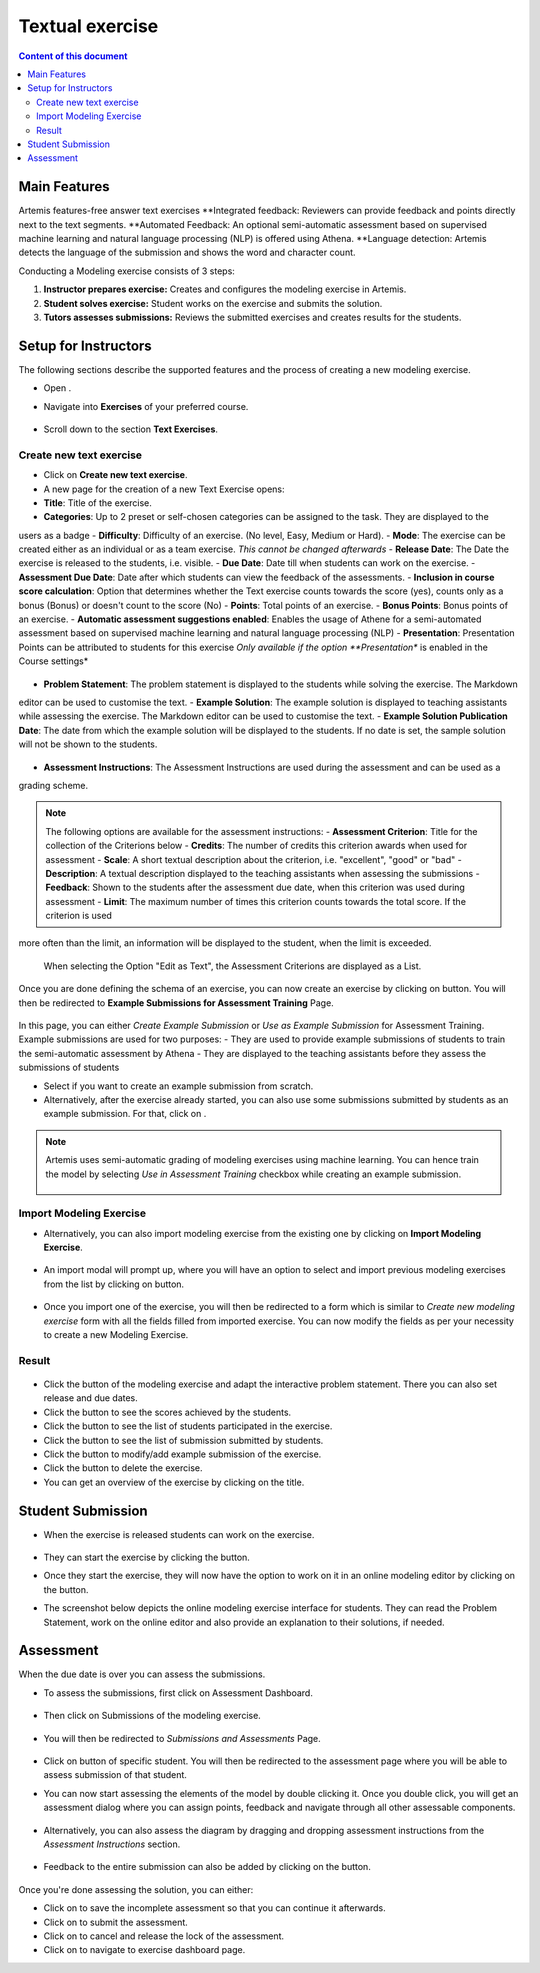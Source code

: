 Textual exercise
================
.. contents:: Content of this document
    :local:
    :depth: 3


Main Features
--------
Artemis features-free answer text exercises
**Integrated feedback: Reviewers can provide feedback and points directly next to the text segments.
**Automated Feedback: An optional semi-automatic assessment based on supervised machine learning and
natural language processing (NLP) is offered using Athena.
**Language detection: Artemis detects the language of the submission and shows the word and character count.

Conducting a Modeling exercise consists of 3 steps:

1. **Instructor prepares exercise:** Creates and configures the modeling exercise in Artemis.
2. **Student solves exercise:** Student works on the exercise and submits the solution.
3. **Tutors assesses submissions:** Reviews the submitted exercises and creates results for the students.

Setup for Instructors
-----
The following sections describe the supported features and the process of creating a new modeling exercise.

- Open |course-management|.
- Navigate into **Exercises** of your preferred course.
    .. figure:: modeling/course-management-course-dashboard.png
              :align: center
- Scroll down to the section  **Text Exercises**.
    .. figure:: text/text-course-management.png
              :align: center


Create new text exercise
^^^^^^^^^^^^^^^^^^^^^^^^^^^^
- Click on **Create new text exercise**.
- A new page for the creation of a new Text Exercise opens:

- **Title**: Title of the exercise.
- **Categories**: Up to 2 preset or self-chosen categories can be assigned to the task. They are displayed to the
users as a badge
- **Difficulty**: Difficulty of an exercise. (No level, Easy, Medium or Hard).
- **Mode**: The exercise can be created either as an individual or as a team exercise.  *This cannot be changed
afterwards*
- **Release Date**: The Date the exercise is released to the students, i.e. visible.
- **Due Date**: Date till when students can work on the exercise.
- **Assessment Due Date**: Date after which students can view the feedback of the assessments.
- **Inclusion in course score calculation**: Option that determines whether the Text exercise counts towards the
score (yes), counts only as a bonus (Bonus) or doesn't count to the score (No)
- **Points**: Total points of an exercise.
- **Bonus Points**: Bonus points of an exercise.
- **Automatic assessment suggestions enabled**: Enables the usage of Athene for a semi-automated assessment based on
supervised machine learning and natural language processing (NLP)
- **Presentation**: Presentation Points can be attributed to students for this exercise *Only available if the option
**Presentation** is enabled in the Course settings*
     .. figure:: text/text-creation-1.png
              :align: center

- **Problem Statement**: The problem statement is displayed to the students while solving the exercise. The Markdown
editor can be used to customise the text.
- **Example Solution**: The example solution is displayed to teaching assistants while assessing the exercise. The
Markdown editor can be used to  customise the text.
- **Example Solution Publication Date**: The date from which the example solution will be displayed to the students. If no date is set, the sample solution will not be shown to the students.
    .. figure:: text/text-creation-2.png
              :align: center
- **Assessment Instructions**: The Assessment Instructions are used during the assessment and can be used as a
grading scheme.

.. note::
    The following options are available for the assessment instructions:
    - **Assessment Criterion**: Title for the collection of the Criterions below
    - **Credits**: The number of credits this criterion awards when used for assessment
    - **Scale**: A short textual description about the criterion, i.e. "excellent", "good" or "bad"
    - **Description**: A textual description displayed to the teaching assistants when assessing the submissions
    - **Feedback**: Shown to the students after the assessment due date, when this criterion was used during assessment
    - **Limit**: The maximum number of times this criterion counts towards the total score. If the criterion is used
more often than the limit, an information will be displayed to the student, when the limit is exceeded.
    .. figure:: text/text-assessment-instructions-1.png
              :align: center
    When selecting the Option "Edit as Text", the Assessment Criterions are displayed as a List.
     .. figure:: text/text-assessment-instructions-2.png
              :align: center

Once you are done defining the schema of an exercise, you can now create an exercise by clicking on |save| button.
You will then be redirected to **Example Submissions for Assessment Training** Page.
    .. figure:: modeling/example-submission-for-assessment-training.png
              :align: center

In this page, you can either *Create Example Submission* or *Use as Example Submission* for Assessment Training.
Example submissions are used for two purposes:
- They are used to provide example submissions of students to train the semi-automatic assessment by Athena
- They are displayed to the teaching assistants before they assess the submissions of students


- Select |create-example-submission| if you want to create an example submission from scratch.
- Alternatively, after the exercise already started, you can also use some submissions submitted by students as an example submission. For that, click on |use-as-example-submission|.


.. note::
    Artemis uses semi-automatic grading of modeling exercises using machine learning.
    You can hence train the model by selecting *Use in Assessment Training* checkbox while creating an example submission.

    .. figure:: modeling/use-in-assessment-training.png
              :align: center

Import Modeling Exercise
^^^^^^^^^^^^^^^^^^^^^^^^

- Alternatively, you can also import modeling exercise from the existing one by clicking on **Import Modeling Exercise**.

    .. figure:: modeling/import-modeling-exercise.png
              :align: center

- An import modal will prompt up, where you will have an option to select and import previous modeling exercises from the list by clicking on |import| button.

    .. figure:: modeling/import-modeling-exercise-modal.png
              :align: center

- Once you import one of the exercise, you will then be redirected to a form which is similar to *Create new modeling exercise* form with all the fields filled from imported exercise. You can now modify the fields as per your necessity to create a new Modeling Exercise.

Result
^^^^^^

    .. figure:: modeling/course-dashboard-exercise-modeling.png
              :align: center

- Click the |edit| button of the modeling exercise and adapt the interactive problem statement. There you can also set release and due dates.
- Click the |scores| button to see the scores achieved by the students.
- Click the |participation| button to see the list of students participated in the exercise.
- Click the |submission| button to see the list of submission submitted by students.
- Click the |example-submission| button to modify/add example submission of the exercise.
- Click the |delete| button to delete the exercise.
- You can get an overview of the exercise by clicking on the title.

Student Submission
------------------

- When the exercise is released students can work on the exercise.

    .. figure:: modeling/modeling-exercise-card-student-view.png
              :align: center

- They can start the exercise by clicking the |start| button.

- Once they start the exercise, they will now have the option to work on it in an online modeling editor by clicking on  the |open-modeling-editor| button.

- The screenshot below depicts the online modeling exercise interface for students. They can read the Problem Statement, work on the online editor and also provide an explanation to their solutions, if needed.

    .. figure:: modeling/modeling-exercise-students-interface.png
              :align: center

Assessment
----------

When the due date is over you can assess the submissions.

- To assess the submissions, first click on Assessment Dashboard.

    .. figure:: modeling/assessment-dashboard.png
              :align: center

- Then click on Submissions of the modeling exercise.

    .. figure:: modeling/exercise-dashboard.png
              :align: center

- You will then be redirected to *Submissions and Assessments* Page.

    .. figure:: modeling/submissions-dashboard.png
              :align: center

- Click on |assess-submission| button of specific student. You will then be redirected to the assessment page where you will be able to assess submission of that student.

- You can now start assessing the elements of the model by double clicking it. Once you double click, you will get an assessment dialog where you can assign points, feedback and navigate through all other assessable components.

    .. figure:: modeling/assessment-modal.png
              :align: center

- Alternatively, you can also assess the diagram by dragging and dropping assessment instructions from the *Assessment Instructions* section.

    .. figure:: modeling/assessment-instruction.png
              :align: center

- Feedback to the entire submission can also be added by clicking on the |add-new-feedback| button.

    .. figure:: modeling/feedback-modal.png
              :align: center

Once you're done assessing the solution, you can either:

- Click on |save| to save the incomplete assessment so that you can continue it afterwards.

- Click on |submit| to submit the assessment.

- Click on |cancel| to cancel and release the lock of the assessment.

- Click on |exercise-dashboard-button| to navigate to exercise dashboard page.



.. |edit| image:: modeling/edit.png
    :scale: 75
.. |course-management| image:: modeling/course-management.png
.. |save| image:: modeling/save.png
.. |start| image:: modeling/start.png
.. |open-modeling-editor| image:: modeling/open-modeling-editor.png
.. |hint| image:: modeling/hint.png
.. |create-example-submission| image:: modeling/create-example-submission.png
.. |use-as-example-submission| image:: modeling/use-as-example-submission.png
.. |add-new-feedback| image:: modeling/add-new-feedback.png
.. |assess-submission| image:: modeling/assess-submission.png
.. |scores| image:: modeling/scores.png
.. |participation| image:: modeling/participation.png
.. |submission| image:: modeling/submission.png
.. |example-submission| image:: modeling/example-submission.png
.. |delete| image:: modeling/delete.png
.. |submit| image:: modeling/submit.png
.. |cancel| image:: modeling/cancel.png
.. |exercise-dashboard-button| image:: modeling/exercise-dashboard-button.png
.. |import| image:: modeling/import.png
